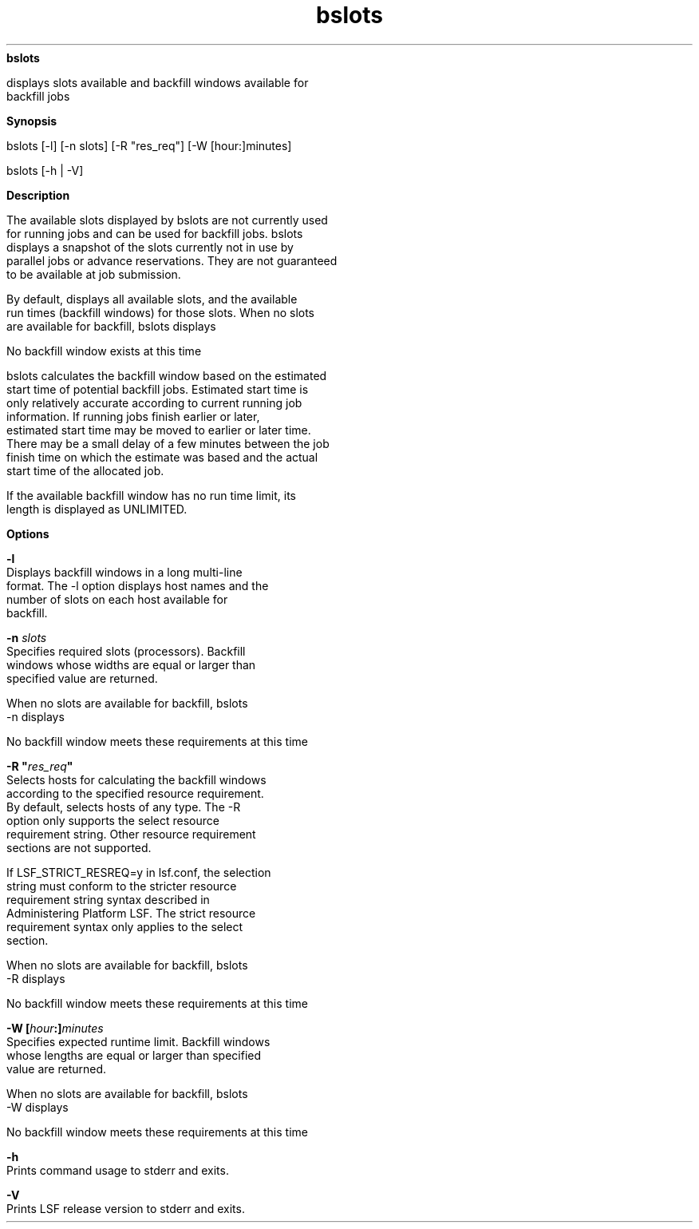 
.ad l

.ll 72

.TH bslots 1 September 2009" "" "Platform LSF Version 7.0.6"
.nh
\fBbslots\fR
.sp 2
   displays slots available and backfill windows available for
   backfill jobs
.sp 2

.sp 2 .SH "Synopsis"
\fBSynopsis\fR
.sp 2
bslots [-l] [-n slots] [-R "res_req"] [-W [hour:]minutes]
.sp 2
bslots [-h | -V]
.sp 2 .SH "Description"
\fBDescription\fR
.sp 2
   The available slots displayed by bslots are not currently used
   for running jobs and can be used for backfill jobs. bslots
   displays a snapshot of the slots currently not in use by
   parallel jobs or advance reservations. They are not guaranteed
   to be available at job submission.
.sp 2
   By default, displays all available slots, and the available
   run times (backfill windows) for those slots. When no slots
   are available for backfill, bslots displays
.sp 2
   No backfill window exists at this time
.sp 2
   bslots calculates the backfill window based on the estimated
   start time of potential backfill jobs. Estimated start time is
   only relatively accurate according to current running job
   information. If running jobs finish earlier or later,
   estimated start time may be moved to earlier or later time.
   There may be a small delay of a few minutes between the job
   finish time on which the estimate was based and the actual
   start time of the allocated job.
.sp 2
   If the available backfill window has no run time limit, its
   length is displayed as UNLIMITED.
.sp 2 .SH "Options"
\fBOptions\fR
.sp 2
   \fB-l \fR
.br
               Displays backfill windows in a long multi-line
               format. The -l option displays host names and the
               number of slots on each host available for
               backfill.
.sp 2
   \fB-n \fIslots\fB \fR
.br
               Specifies required slots (processors). Backfill
               windows whose widths are equal or larger than
               specified value are returned.
.sp 2
               When no slots are available for backfill, bslots
               -n displays
.sp 2
               No backfill window meets these requirements at this time
.sp 2
   \fB-R "\fIres_req\fB" \fR
.br
               Selects hosts for calculating the backfill windows
               according to the specified resource requirement.
               By default, selects hosts of any type. The -R
               option only supports the select resource
               requirement string. Other resource requirement
               sections are not supported.
.sp 2
               If LSF_STRICT_RESREQ=y in lsf.conf, the selection
               string must conform to the stricter resource
               requirement string syntax described in
               Administering Platform LSF. The strict resource
               requirement syntax only applies to the select
               section.
.sp 2
               When no slots are available for backfill, bslots
               -R displays
.sp 2
               No backfill window meets these requirements at this time
.sp 2
   \fB-W [\fIhour\fB:]\fIminutes\fB\fR
.br
               Specifies expected runtime limit. Backfill windows
               whose lengths are equal or larger than specified
               value are returned.
.sp 2
               When no slots are available for backfill, bslots
               -W displays
.sp 2
               No backfill window meets these requirements at this time
.sp 2
   \fB-h\fR
.br
               Prints command usage to stderr and exits.
.sp 2
   \fB-V \fR
.br
               Prints LSF release version to stderr and exits.
.sp 2
